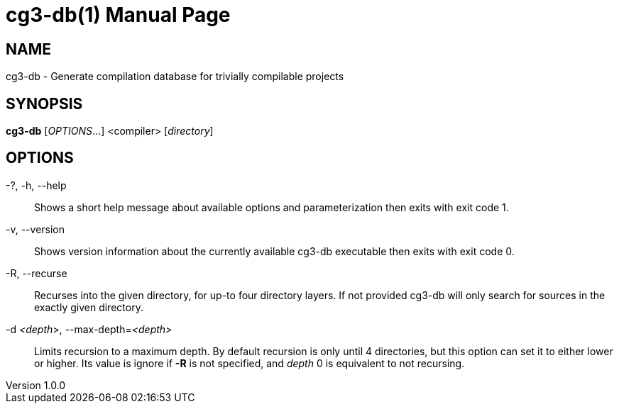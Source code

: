 = cg3-db(1)
András Bodor
v1.0.0
:doctype: manpage

== NAME

cg3-db - Generate compilation database for trivially compilable projects

== SYNOPSIS

*cg3-db* [_OPTIONS_...] <compiler> [_directory_]

== OPTIONS

-?, -h, --help::
    Shows a short help message about available options and parameterization then exits with exit code 1.

-v, --version::
    Shows version information about the currently available cg3-db executable then exits with exit code 0.

-R, --recurse::
    Recurses into the given directory, for up-to four directory layers.
    If not provided cg3-db will only search for sources in the exactly given directory.

-d _<depth_>, --max-depth=_<depth>_::
    Limits recursion to a maximum depth.
    By default recursion is only until 4 directories, but this option can set it to either lower or higher.
    Its value is ignore if *-R* is not specified, and _depth_ 0 is equivalent to not recursing.


